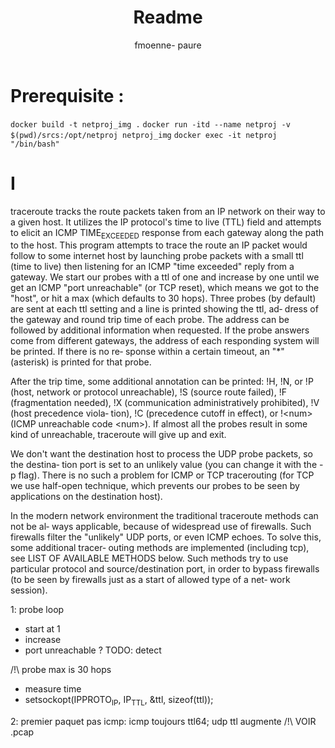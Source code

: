 #+TITLE: Readme
#+author: fmoenne- paure

* Prerequisite :

~docker build -t netproj_img .~
~docker run -itd --name netproj -v $(pwd)/srcs:/opt/netproj netproj_img~
~docker exec -it netproj "/bin/bash"~

* I
traceroute tracks the route packets taken from an IP network on their way to a given host. It utilizes the IP protocol's time to live (TTL) field and attempts to  elicit an ICMP TIME_EXCEEDED response from each gateway along the path to the host.
This program attempts to trace the route an IP packet would follow to some  internet host  by  launching probe packets with a small ttl (time to live) then listening for an ICMP "time exceeded" reply from a gateway.  We start our probes with a ttl of one and  increase  by  one until we get an ICMP "port unreachable" (or TCP reset), which means we got to the "host", or hit a max (which defaults to 30 hops).  Three  probes (by default) are sent at each ttl setting and a line is printed showing the ttl, ad‐ dress of the gateway and round trip time of each probe. The address can be  followed by  additional  information when requested. If the probe answers come from different gateways, the address of each responding system will be printed.  If there is no re‐ sponse within a certain timeout, an "*" (asterisk) is printed for that probe.

After the trip time, some additional annotation can be printed: !H, !N, or !P (host, network or protocol  unreachable),  !S  (source  route  failed),  !F  (fragmentation needed),  !X (communication administratively prohibited), !V (host precedence viola‐ tion), !C (precedence cutoff in effect), or !<num> (ICMP  unreachable  code  <num>). If almost all the probes result in some kind of unreachable, traceroute will give up and exit.

We don't want the destination host to process the UDP probe packets, so the destina‐ tion port is set to an unlikely value (you can change it with the -p flag). There is no such a problem for ICMP or TCP tracerouting (for TCP we use half-open  technique, which prevents our probes to be seen by applications on the destination host).

In  the modern network environment the traditional traceroute methods can not be al‐ ways applicable, because of widespread use of firewalls.  Such firewalls filter  the "unlikely"  UDP  ports, or even ICMP echoes.  To solve this, some additional tracer‐ outing methods are implemented (including tcp), see LIST OF AVAILABLE METHODS below. Such methods try to use particular protocol and source/destination port, in order to bypass firewalls (to be seen by firewalls just as a start of allowed type of a  net‐ work session).

1: probe loop
- start at 1
- increase
- port unreachable ? TODO: detect
/!\ probe max is 30 hops
- measure time
- setsockopt(IPPROTO_IP, IP_TTL, &ttl, sizeof(ttl));


2: premier paquet pas icmp: icmp toujours ttl64; udp ttl augmente /!\ VOIR .pcap
